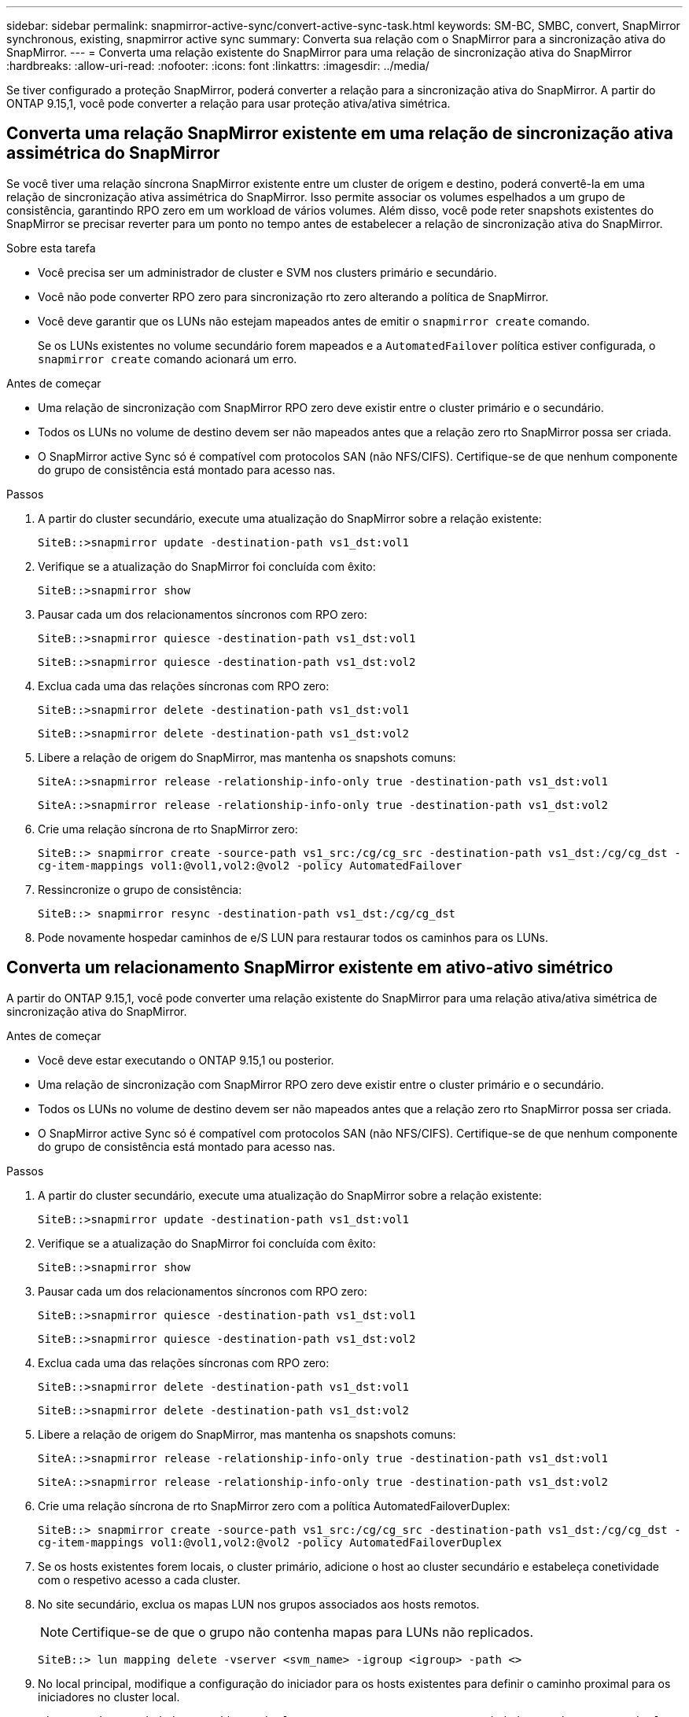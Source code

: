 ---
sidebar: sidebar 
permalink: snapmirror-active-sync/convert-active-sync-task.html 
keywords: SM-BC, SMBC, convert, SnapMirror synchronous, existing, snapmirror active sync 
summary: Converta sua relação com o SnapMirror para a sincronização ativa do SnapMirror. 
---
= Converta uma relação existente do SnapMirror para uma relação de sincronização ativa do SnapMirror
:hardbreaks:
:allow-uri-read: 
:nofooter: 
:icons: font
:linkattrs: 
:imagesdir: ../media/


[role="lead"]
Se tiver configurado a proteção SnapMirror, poderá converter a relação para a sincronização ativa do SnapMirror. A partir do ONTAP 9.15,1, você pode converter a relação para usar proteção ativa/ativa simétrica.



== Converta uma relação SnapMirror existente em uma relação de sincronização ativa assimétrica do SnapMirror

Se você tiver uma relação síncrona SnapMirror existente entre um cluster de origem e destino, poderá convertê-la em uma relação de sincronização ativa assimétrica do SnapMirror. Isso permite associar os volumes espelhados a um grupo de consistência, garantindo RPO zero em um workload de vários volumes. Além disso, você pode reter snapshots existentes do SnapMirror se precisar reverter para um ponto no tempo antes de estabelecer a relação de sincronização ativa do SnapMirror.

.Sobre esta tarefa
* Você precisa ser um administrador de cluster e SVM nos clusters primário e secundário.
* Você não pode converter RPO zero para sincronização rto zero alterando a política de SnapMirror.
* Você deve garantir que os LUNs não estejam mapeados antes de emitir o `snapmirror create` comando.
+
Se os LUNs existentes no volume secundário forem mapeados e a `AutomatedFailover` política estiver configurada, o `snapmirror create` comando acionará um erro.



.Antes de começar
* Uma relação de sincronização com SnapMirror RPO zero deve existir entre o cluster primário e o secundário.
* Todos os LUNs no volume de destino devem ser não mapeados antes que a relação zero rto SnapMirror possa ser criada.
* O SnapMirror active Sync só é compatível com protocolos SAN (não NFS/CIFS). Certifique-se de que nenhum componente do grupo de consistência está montado para acesso nas.


.Passos
. A partir do cluster secundário, execute uma atualização do SnapMirror sobre a relação existente:
+
`SiteB::>snapmirror update -destination-path vs1_dst:vol1`

. Verifique se a atualização do SnapMirror foi concluída com êxito:
+
`SiteB::>snapmirror show`

. Pausar cada um dos relacionamentos síncronos com RPO zero:
+
`SiteB::>snapmirror quiesce -destination-path vs1_dst:vol1`

+
`SiteB::>snapmirror quiesce -destination-path vs1_dst:vol2`

. Exclua cada uma das relações síncronas com RPO zero:
+
`SiteB::>snapmirror delete -destination-path vs1_dst:vol1`

+
`SiteB::>snapmirror delete -destination-path vs1_dst:vol2`

. Libere a relação de origem do SnapMirror, mas mantenha os snapshots comuns:
+
`SiteA::>snapmirror release -relationship-info-only true -destination-path vs1_dst:vol1`

+
`SiteA::>snapmirror release -relationship-info-only true -destination-path vs1_dst:vol2`

. Crie uma relação síncrona de rto SnapMirror zero:
+
`SiteB::> snapmirror create -source-path vs1_src:/cg/cg_src -destination-path vs1_dst:/cg/cg_dst -cg-item-mappings vol1:@vol1,vol2:@vol2 -policy AutomatedFailover`

. Ressincronize o grupo de consistência:
+
`SiteB::> snapmirror resync -destination-path vs1_dst:/cg/cg_dst`

. Pode novamente hospedar caminhos de e/S LUN para restaurar todos os caminhos para os LUNs.




== Converta um relacionamento SnapMirror existente em ativo-ativo simétrico

A partir do ONTAP 9.15,1, você pode converter uma relação existente do SnapMirror para uma relação ativa/ativa simétrica de sincronização ativa do SnapMirror.

.Antes de começar
* Você deve estar executando o ONTAP 9.15,1 ou posterior.
* Uma relação de sincronização com SnapMirror RPO zero deve existir entre o cluster primário e o secundário.
* Todos os LUNs no volume de destino devem ser não mapeados antes que a relação zero rto SnapMirror possa ser criada.
* O SnapMirror active Sync só é compatível com protocolos SAN (não NFS/CIFS). Certifique-se de que nenhum componente do grupo de consistência está montado para acesso nas.


.Passos
. A partir do cluster secundário, execute uma atualização do SnapMirror sobre a relação existente:
+
`SiteB::>snapmirror update -destination-path vs1_dst:vol1`

. Verifique se a atualização do SnapMirror foi concluída com êxito:
+
`SiteB::>snapmirror show`

. Pausar cada um dos relacionamentos síncronos com RPO zero:
+
`SiteB::>snapmirror quiesce -destination-path vs1_dst:vol1`

+
`SiteB::>snapmirror quiesce -destination-path vs1_dst:vol2`

. Exclua cada uma das relações síncronas com RPO zero:
+
`SiteB::>snapmirror delete -destination-path vs1_dst:vol1`

+
`SiteB::>snapmirror delete -destination-path vs1_dst:vol2`

. Libere a relação de origem do SnapMirror, mas mantenha os snapshots comuns:
+
`SiteA::>snapmirror release -relationship-info-only true -destination-path vs1_dst:vol1`

+
`SiteA::>snapmirror release -relationship-info-only true -destination-path vs1_dst:vol2`

. Crie uma relação síncrona de rto SnapMirror zero com a política AutomatedFailoverDuplex:
+
`SiteB::> snapmirror create -source-path vs1_src:/cg/cg_src -destination-path vs1_dst:/cg/cg_dst -cg-item-mappings vol1:@vol1,vol2:@vol2 -policy AutomatedFailoverDuplex`

. Se os hosts existentes forem locais, o cluster primário, adicione o host ao cluster secundário e estabeleça conetividade com o respetivo acesso a cada cluster.
. No site secundário, exclua os mapas LUN nos grupos associados aos hosts remotos.
+

NOTE: Certifique-se de que o grupo não contenha mapas para LUNs não replicados.

+
`SiteB::> lun mapping delete -vserver <svm_name> -igroup <igroup> -path <>`

. No local principal, modifique a configuração do iniciador para os hosts existentes para definir o caminho proximal para os iniciadores no cluster local.
+
`SiteA::> igroup initiator add-proximal-vserver -vserver <svm_name> -initiator <host> -proximal-vserver <server>`

. Adicione um novo grupo e iniciador para os novos hosts e defina a proximidade do host para a afinidade do host para seu site local. Replicação do igroup para replicar a configuração e inverter a localidade do host no cluster remoto.
+
``
SiteA::> igroup modify -vserver vsA -igroup ig1 -replication-peer vsB
SiteA::> igroup initiator add-proximal-vserver -vserver vsA -initiator host2 -proximal-vserver vsB
``

. Descubra os caminhos nos hosts e verifique se os hosts têm um caminho Ativo/otimizado para o LUN de armazenamento a partir do cluster preferido
. Implante o aplicativo e distribua as cargas de trabalho da VM entre clusters.
. Ressincronize o grupo de consistência:
+
`SiteB::> snapmirror resync -destination-path vs1_dst:/cg/cg_dst`

. Pode novamente hospedar caminhos de e/S LUN para restaurar todos os caminhos para os LUNs.


.Informações relacionadas
* link:https://docs.netapp.com/us-en/ontap-cli/snapmirror-create.html["SnapMirror create"^]
* link:https://docs.netapp.com/us-en/ontap-cli/snapmirror-delete.html["eliminar SnapMirror"^]
* link:https://docs.netapp.com/us-en/ontap-cli/snapmirror-quiesce.html["silenciamento do snapmirror"^]

